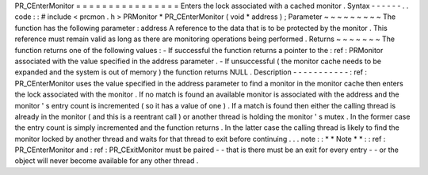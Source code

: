 PR_CEnterMonitor
=
=
=
=
=
=
=
=
=
=
=
=
=
=
=
=
Enters
the
lock
associated
with
a
cached
monitor
.
Syntax
-
-
-
-
-
-
.
.
code
:
:
#
include
<
prcmon
.
h
>
PRMonitor
*
PR_CEnterMonitor
(
void
*
address
)
;
Parameter
~
~
~
~
~
~
~
~
~
The
function
has
the
following
parameter
:
address
A
reference
to
the
data
that
is
to
be
protected
by
the
monitor
.
This
reference
must
remain
valid
as
long
as
there
are
monitoring
operations
being
performed
.
Returns
~
~
~
~
~
~
~
The
function
returns
one
of
the
following
values
:
-
If
successful
the
function
returns
a
pointer
to
the
:
ref
:
PRMonitor
associated
with
the
value
specified
in
the
address
parameter
.
-
If
unsuccessful
(
the
monitor
cache
needs
to
be
expanded
and
the
system
is
out
of
memory
)
the
function
returns
NULL
.
Description
-
-
-
-
-
-
-
-
-
-
-
:
ref
:
PR_CEnterMonitor
uses
the
value
specified
in
the
address
parameter
to
find
a
monitor
in
the
monitor
cache
then
enters
the
lock
associated
with
the
monitor
.
If
no
match
is
found
an
available
monitor
is
associated
with
the
address
and
the
monitor
'
s
entry
count
is
incremented
(
so
it
has
a
value
of
one
)
.
If
a
match
is
found
then
either
the
calling
thread
is
already
in
the
monitor
(
and
this
is
a
reentrant
call
)
or
another
thread
is
holding
the
monitor
'
s
mutex
.
In
the
former
case
the
entry
count
is
simply
incremented
and
the
function
returns
.
In
the
latter
case
the
calling
thread
is
likely
to
find
the
monitor
locked
by
another
thread
and
waits
for
that
thread
to
exit
before
continuing
.
.
.
note
:
:
*
*
Note
*
*
:
:
ref
:
PR_CEnterMonitor
and
:
ref
:
PR_CExitMonitor
must
be
paired
-
-
that
is
there
must
be
an
exit
for
every
entry
-
-
or
the
object
will
never
become
available
for
any
other
thread
.

